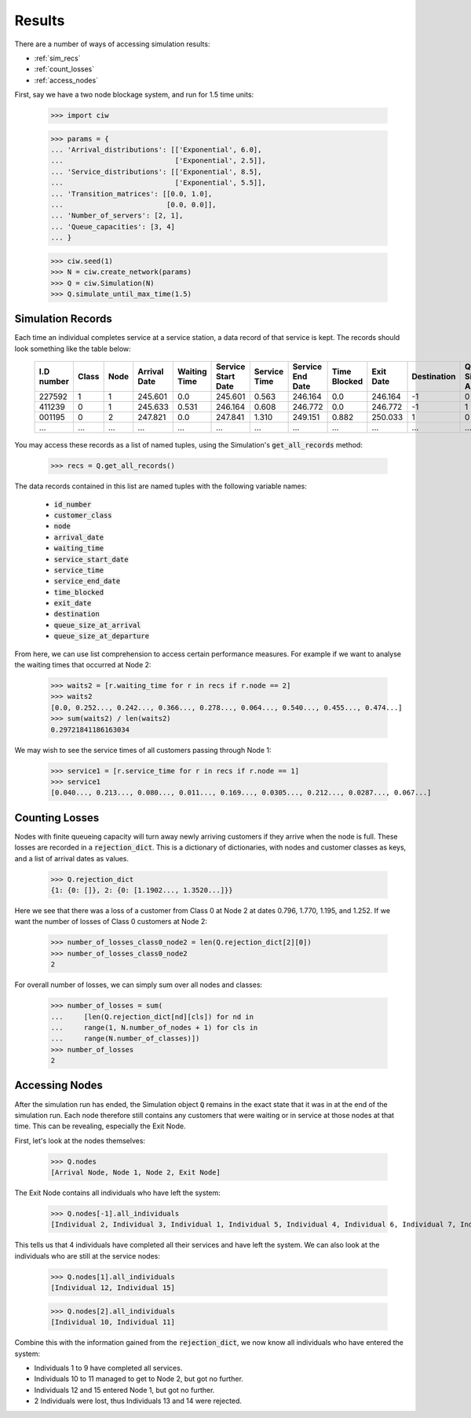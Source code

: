 .. _results-data:

=======
Results
=======

There are a number of ways of accessing simulation results:

- :ref:`sim_recs`
- :ref:`count_losses`
- :ref:`access_nodes`

First, say we have a two node blockage system, and run for 1.5 time units:

    >>> import ciw
    
    >>> params = {
    ... 'Arrival_distributions': [['Exponential', 6.0],
    ...                           ['Exponential', 2.5]],
    ... 'Service_distributions': [['Exponential', 8.5],
    ...                           ['Exponential', 5.5]],
    ... 'Transition_matrices': [[0.0, 1.0],
    ...                         [0.0, 0.0]],
    ... 'Number_of_servers': [2, 1],
    ... 'Queue_capacities': [3, 4]
    ... }

    >>> ciw.seed(1)
    >>> N = ciw.create_network(params)
    >>> Q = ciw.Simulation(N)
    >>> Q.simulate_until_max_time(1.5)

.. _sim_recs:

------------------
Simulation Records
------------------

Each time an individual completes service at a service station, a data record of that service is kept. The records should look something like the table below:

    +------------+-------+------+--------------+--------------+--------------------+--------------+------------------+--------------+-----------+-------------+-----------------------+-------------------------+
    | I.D number | Class | Node | Arrival Date | Waiting Time | Service Start Date | Service Time | Service End Date | Time Blocked | Exit Date | Destination | Queue Size at Arrival | Queue Size at Departure |
    +============+=======+======+==============+==============+====================+==============+==================+==============+===========+=============+=======================+=========================+
    | 227592     | 1     | 1    | 245.601      | 0.0          | 245.601            | 0.563        | 246.164          | 0.0          | 246.164   | -1          | 0                     | 2                       |
    +------------+-------+------+--------------+--------------+--------------------+--------------+------------------+--------------+-----------+-------------+-----------------------+-------------------------+
    | 411239     | 0     | 1    | 245.633      | 0.531        | 246.164            | 0.608        | 246.772          | 0.0          | 246.772   | -1          | 1                     | 5                       |
    +------------+-------+------+--------------+--------------+--------------------+--------------+------------------+--------------+-----------+-------------+-----------------------+-------------------------+
    | 001195     | 0     | 2    | 247.821      | 0.0          | 247.841            | 1.310        | 249.151          | 0.882        | 250.033   | 1           | 0                     | 0                       |
    +------------+-------+------+--------------+--------------+--------------------+--------------+------------------+--------------+-----------+-------------+-----------------------+-------------------------+
    | ...        | ...   | ...  | ...          | ...          | ...                | ...          | ...              | ...          | ...       | ...         | ...                   | ...                     |
    +------------+-------+------+--------------+--------------+--------------------+--------------+------------------+--------------+-----------+-------------+-----------------------+-------------------------+

You may access these records as a list of named tuples, using the Simulation's :code:`get_all_records` method:

    >>> recs = Q.get_all_records()

The data records contained in this list are named tuples with the following variable names:

    - :code:`id_number`
    - :code:`customer_class`
    - :code:`node`
    - :code:`arrival_date`
    - :code:`waiting_time`
    - :code:`service_start_date`
    - :code:`service_time`
    - :code:`service_end_date`
    - :code:`time_blocked`
    - :code:`exit_date`
    - :code:`destination`
    - :code:`queue_size_at_arrival`
    - :code:`queue_size_at_departure`

From here, we can use list comprehension to access certain performance measures. For example if we want to analyse the waiting times that occurred at Node 2:

    >>> waits2 = [r.waiting_time for r in recs if r.node == 2]
    >>> waits2
    [0.0, 0.252..., 0.242..., 0.366..., 0.278..., 0.064..., 0.540..., 0.455..., 0.474...]
    >>> sum(waits2) / len(waits2)
    0.29721841186163034

We may wish to see the service times of all customers passing through Node 1:

    >>> service1 = [r.service_time for r in recs if r.node == 1]
    >>> service1
    [0.040..., 0.213..., 0.080..., 0.011..., 0.169..., 0.0305..., 0.212..., 0.0287..., 0.067...]


.. _count_losses:

---------------
Counting Losses
---------------

Nodes with finite queueing capacity will turn away newly arriving customers if they arrive when the node is full. These losses are recorded in a :code:`rejection_dict`. This is a dictionary of dictionaries, with nodes and customer classes as keys, and a list of arrival dates as values.

    >>> Q.rejection_dict
    {1: {0: []}, 2: {0: [1.1902..., 1.3520...]}}

Here we see that there was a loss of a customer from Class 0 at Node 2 at dates 0.796, 1.770, 1.195, and 1.252.
If we want the number of losses of Class 0 customers at Node 2:

    >>> number_of_losses_class0_node2 = len(Q.rejection_dict[2][0])
    >>> number_of_losses_class0_node2
    2

For overall number of losses, we can simply sum over all nodes and classes:

    >>> number_of_losses = sum(
    ...     [len(Q.rejection_dict[nd][cls]) for nd in
    ...     range(1, N.number_of_nodes + 1) for cls in
    ...     range(N.number_of_classes)])
    >>> number_of_losses
    2


.. _access_nodes:

---------------
Accessing Nodes
---------------

After the simulation run has ended, the Simulation object :code:`Q` remains in the exact state that it was in at the end of the simulation run. Each node therefore still contains any customers that were waiting or in service at those nodes at that time. This can be revealing, especially the Exit Node.

First, let's look at the nodes themselves:

    >>> Q.nodes
    [Arrival Node, Node 1, Node 2, Exit Node]

The Exit Node contains all individuals who have left the system:

    >>> Q.nodes[-1].all_individuals
    [Individual 2, Individual 3, Individual 1, Individual 5, Individual 4, Individual 6, Individual 7, Individual 8, Individual 9]

This tells us that 4 individuals have completed all their services and have left the system. We can also look at the individuals who are still at the service nodes:

    >>> Q.nodes[1].all_individuals
    [Individual 12, Individual 15]
    
    >>> Q.nodes[2].all_individuals
    [Individual 10, Individual 11]

Combine this with the information gained from the :code:`rejection_dict`, we now know all individuals who have entered the system:

- Individuals 1 to 9 have completed all services.
- Individuals 10 to 11 managed to get to Node 2, but got no further.
- Individuals 12 and 15 entered Node 1, but got no further.
- 2 Individuals were lost, thus Individuals 13 and 14 were rejected.